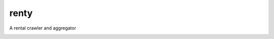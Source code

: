 renty
==============================

A rental crawler and aggregator

.. image:: https://coveralls.io/repos/github/vitiv/renty/badge.svg?branch=dev
    :target: https://coveralls.io/github/vitiv/renty?branch=dev

.. image:: https://travis-ci.org/vitiv/renty.svg?branch=dev
    :target: https://travis-ci.org/vitiv/renty





